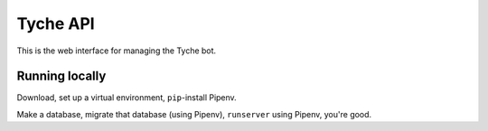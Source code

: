 =========
Tyche API
=========

This is the web interface for managing the Tyche bot.

Running locally
---------------

Download, set up a virtual environment, ``pip``-install Pipenv.

Make a database, migrate that database (using Pipenv), ``runserver``
using Pipenv, you're good.
